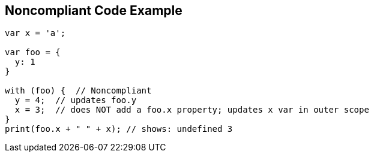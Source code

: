 == Noncompliant Code Example

[source,text]
----
var x = 'a';

var foo = {
  y: 1
}

with (foo) {  // Noncompliant
  y = 4;  // updates foo.y
  x = 3;  // does NOT add a foo.x property; updates x var in outer scope
}
print(foo.x + " " + x); // shows: undefined 3
----
